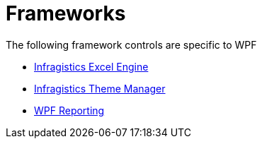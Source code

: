 ﻿////

|metadata|
{
    "name": "wpfspecific-frameworks",
    "controlName": [],
    "tags": [],
    "guid": "bc44fc23-8ccf-46a7-b5d1-fa8cf5a18a25",  
    "buildFlags": [],
    "createdOn": "2012-02-07T14:22:27.280195Z"
}
|metadata|
////

= Frameworks

The following framework controls are specific to WPF

* link:wpf-infragistics-excel-engine.html[Infragistics Excel Engine]
* link:thememanager.html[Infragistics Theme Manager]
* link:wpf-reporting.html[WPF Reporting]